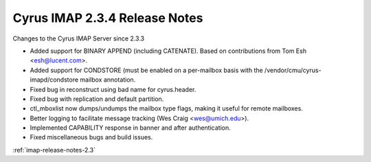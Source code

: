 ==============================
Cyrus IMAP 2.3.4 Release Notes
==============================

Changes to the Cyrus IMAP Server since 2.3.3

*   Added support for BINARY APPEND (including CATENATE). Based on contributions from Tom Esh <esh@lucent.com>.
*   Added support for CONDSTORE (must be enabled on a per-mailbox basis with the /vendor/cmu/cyrus-imapd/condstore mailbox annotation.
*   Fixed bug in reconstruct using bad name for cyrus.header.
*   Fixed bug with replication and default partition.
*   ctl_mboxlist now dumps/undumps the mailbox type flags, making it useful for remote mailboxes.
*   Better logging to facilitate message tracking (Wes Craig <wes@umich.edu>).
*   Implemented CAPABILITY response in banner and after authentication.
*   Fixed miscellaneous bugs and build issues.

:ref:`imap-release-notes-2.3`
